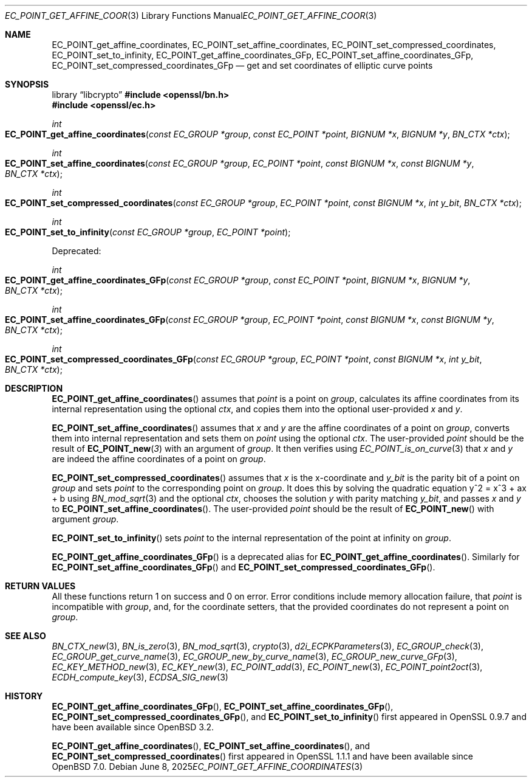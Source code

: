 .\" $OpenBSD: EC_POINT_get_affine_coordinates.3,v 1.2 2025/06/08 22:40:29 schwarze Exp $
.\"
.\" Copyright (c) 2025 Theo Buehler <tb@openbsd.org>
.\"
.\" Permission to use, copy, modify, and distribute this software for any
.\" purpose with or without fee is hereby granted, provided that the above
.\" copyright notice and this permission notice appear in all copies.
.\"
.\" THE SOFTWARE IS PROVIDED "AS IS" AND THE AUTHOR DISCLAIMS ALL WARRANTIES
.\" WITH REGARD TO THIS SOFTWARE INCLUDING ALL IMPLIED WARRANTIES OF
.\" MERCHANTABILITY AND FITNESS. IN NO EVENT SHALL THE AUTHOR BE LIABLE FOR
.\" ANY SPECIAL, DIRECT, INDIRECT, OR CONSEQUENTIAL DAMAGES OR ANY DAMAGES
.\" WHATSOEVER RESULTING FROM LOSS OF USE, DATA OR PROFITS, WHETHER IN AN
.\" ACTION OF CONTRACT, NEGLIGENCE OR OTHER TORTIOUS ACTION, ARISING OUT OF
.\" OR IN CONNECTION WITH THE USE OR PERFORMANCE OF THIS SOFTWARE.
.\"
.Dd $Mdocdate: June 8 2025 $
.Dt EC_POINT_GET_AFFINE_COORDINATES 3
.Os
.Sh NAME
.Nm EC_POINT_get_affine_coordinates ,
.Nm EC_POINT_set_affine_coordinates ,
.Nm EC_POINT_set_compressed_coordinates ,
.Nm EC_POINT_set_to_infinity ,
.Nm EC_POINT_get_affine_coordinates_GFp ,
.Nm EC_POINT_set_affine_coordinates_GFp ,
.Nm EC_POINT_set_compressed_coordinates_GFp
.Nd get and set coordinates of elliptic curve points
.Sh SYNOPSIS
.Lb libcrypto
.In openssl/bn.h
.In openssl/ec.h
.Pp
.Ft int
.Fo EC_POINT_get_affine_coordinates
.Fa "const EC_GROUP *group"
.Fa "const EC_POINT *point"
.Fa "BIGNUM *x"
.Fa "BIGNUM *y"
.Fa "BN_CTX *ctx"
.Fc
.Ft int
.Fo EC_POINT_set_affine_coordinates
.Fa "const EC_GROUP *group"
.Fa "EC_POINT *point"
.Fa "const BIGNUM *x"
.Fa "const BIGNUM *y"
.Fa "BN_CTX *ctx"
.Fc
.Ft int
.Fo EC_POINT_set_compressed_coordinates
.Fa "const EC_GROUP *group"
.Fa "EC_POINT *point"
.Fa "const BIGNUM *x"
.Fa "int y_bit"
.Fa "BN_CTX *ctx"
.Fc
.Ft int
.Fo EC_POINT_set_to_infinity
.Fa "const EC_GROUP *group"
.Fa "EC_POINT *point"
.Fc
.Pp
Deprecated:
.Pp
.Ft int
.Fo EC_POINT_get_affine_coordinates_GFp
.Fa "const EC_GROUP *group"
.Fa "const EC_POINT *point"
.Fa "BIGNUM *x"
.Fa "BIGNUM *y"
.Fa "BN_CTX *ctx"
.Fc
.Ft int
.Fo EC_POINT_set_affine_coordinates_GFp
.Fa "const EC_GROUP *group"
.Fa "EC_POINT *point"
.Fa "const BIGNUM *x"
.Fa "const BIGNUM *y"
.Fa "BN_CTX *ctx"
.Fc
.Ft int
.Fo EC_POINT_set_compressed_coordinates_GFp
.Fa "const EC_GROUP *group"
.Fa "EC_POINT *point"
.Fa "const BIGNUM *x"
.Fa "int y_bit"
.Fa "BN_CTX *ctx"
.Fc
.Sh DESCRIPTION
.Fn EC_POINT_get_affine_coordinates
assumes that
.Fa point
is a point on
.Fa group ,
calculates its affine coordinates from its internal representation
using the optional
.Fa ctx ,
and copies them into the optional user-provided
.Fa x
and
.Fa y .
.Pp
.Fn EC_POINT_set_affine_coordinates
assumes that
.Fa x
and
.Fa y
are the affine coordinates of a point on
.Fa group ,
converts them into internal representation and sets them on
.Fa point
using the optional
.Fa ctx .
The user-provided
.Fa point
should be the result of
.Fn EC_POINT_new 3
with an argument of
.Fa group .
It then verifies using
.Xr EC_POINT_is_on_curve 3
that
.Fa x
and
.Fa y
are indeed the affine coordinates of a point on
.Fa group .
.Pp
.Fn EC_POINT_set_compressed_coordinates
assumes that
.Fa x
is the x-coordinate and
.Fa y_bit
is the parity bit of a point on
.Fa group
and sets
.Fa point
to the corresponding point on
.Fa group .
It does this by solving the quadratic equation y^2 = x^3 + ax + b using
.Xr BN_mod_sqrt 3
and the optional
.Fa ctx ,
chooses the solution
.Fa y
with parity matching
.Fa y_bit ,
and passes
.Fa x
and
.Fa y
to
.Fn EC_POINT_set_affine_coordinates .
The user-provided
.Fa point
should be the result of
.Fn EC_POINT_new
with argument
.Fa group .
.Pp
.Fn EC_POINT_set_to_infinity
sets
.Fa point
to the internal representation of the point at infinity on
.Fa group .
.Pp
.Fn EC_POINT_get_affine_coordinates_GFp
is a deprecated alias for
.Fn EC_POINT_get_affine_coordinates .
Similarly for
.Fn EC_POINT_set_affine_coordinates_GFp
and
.Fn EC_POINT_set_compressed_coordinates_GFp .
.Sh RETURN VALUES
All these functions return 1 on success and 0 on error.
Error conditions include memory allocation failure,
that
.Fa point
is incompatible with
.Fa group ,
and, for the coordinate setters, that the provided coordinates
do not represent a point on
.Fa group .
.Sh SEE ALSO
.Xr BN_CTX_new 3 ,
.Xr BN_is_zero 3 ,
.Xr BN_mod_sqrt 3 ,
.Xr crypto 3 ,
.Xr d2i_ECPKParameters 3 ,
.Xr EC_GROUP_check 3 ,
.Xr EC_GROUP_get_curve_name 3 ,
.Xr EC_GROUP_new_by_curve_name 3 ,
.Xr EC_GROUP_new_curve_GFp 3 ,
.Xr EC_KEY_METHOD_new 3 ,
.Xr EC_KEY_new 3 ,
.Xr EC_POINT_add 3 ,
.Xr EC_POINT_new 3 ,
.Xr EC_POINT_point2oct 3 ,
.Xr ECDH_compute_key 3 ,
.Xr ECDSA_SIG_new 3
.Sh HISTORY
.Fn EC_POINT_get_affine_coordinates_GFp ,
.Fn EC_POINT_set_affine_coordinates_GFp ,
.Fn EC_POINT_set_compressed_coordinates_GFp ,
and
.Fn EC_POINT_set_to_infinity
first appeared in OpenSSL 0.9.7 and have been available since
.Ox 3.2 .
.Pp
.Fn EC_POINT_get_affine_coordinates ,
.Fn EC_POINT_set_affine_coordinates ,
and
.Fn EC_POINT_set_compressed_coordinates
first appeared in OpenSSL 1.1.1 and have been available since
.Ox 7.0 .
